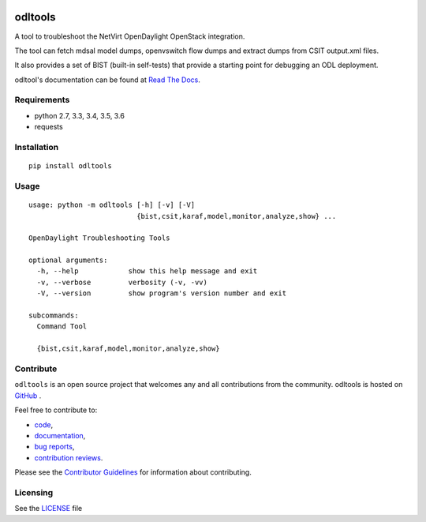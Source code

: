 .. image:: https://travis-ci.org/shague/odltools.png?branch=master
   :target: https://travis-ci.org/shague/odltools

.. image:: https://img.shields.io/pypi/v/odltools.svg
   :target: https://pypi.python.org/pypi/odltools

.. image:: https://img.shields.io/pypi/wheel/odltools.svg
   :target: https://pypi.python.org/pypi/odltools

.. image:: https://img.shields.io/pypi/l/odltools.svg
   :target: https://pypi.python.org/pypi/odltools

.. image:: https://img.shields.io/pypi/pyversions/odltools.svg
   :target: https://pypi.python.org/pypi/odltools

odltools
========

A tool to troubleshoot the NetVirt OpenDaylight OpenStack integration.

The tool can fetch mdsal model dumps, openvswitch flow dumps
and extract dumps from CSIT output.xml files.

It also provides a set of BIST (built-in self-tests) that provide a
starting point for debugging an ODL deployment.

odltool's documentation can be found at `Read The Docs <http://odltools.readthedocs.org>`_.

Requirements
------------

* python 2.7, 3.3, 3.4, 3.5, 3.6
* requests

Installation
------------
::

  pip install odltools

Usage
-----
::

   usage: python -m odltools [-h] [-v] [-V]
                             {bist,csit,karaf,model,monitor,analyze,show} ...

   OpenDaylight Troubleshooting Tools

   optional arguments:
     -h, --help            show this help message and exit
     -v, --verbose         verbosity (-v, -vv)
     -V, --version         show program's version number and exit

   subcommands:
     Command Tool

     {bist,csit,karaf,model,monitor,analyze,show}


Contribute
----------
``odltools`` is an open source project that welcomes any and all contributions
from the community. odltools is hosted on `GitHub <http://github.com/shague/odltools>`_
.

Feel free to contribute to:

- `code <https://git.opendaylight.org/gerrit/gitweb?p=odltools.git>`_,
- `documentation <http://odltools.readthedocs.org>`_,
- `bug reports <https://jira.opendaylight.org/projects/ODLTOOLS>`_,
- `contribution reviews <https://git.opendaylight.org/gerrit/#/q/project:odltools>`_.

Please see the `Contributor Guidelines <https://git.opendaylight.org/gerrit/gitweb?p=odltools.git;a=blob;f=CONTRIBUTING.rst>`_
for information about contributing.

Licensing
---------
See the `LICENSE <http://github.com/shague/odltools/LICENSE.txt>`_ file



